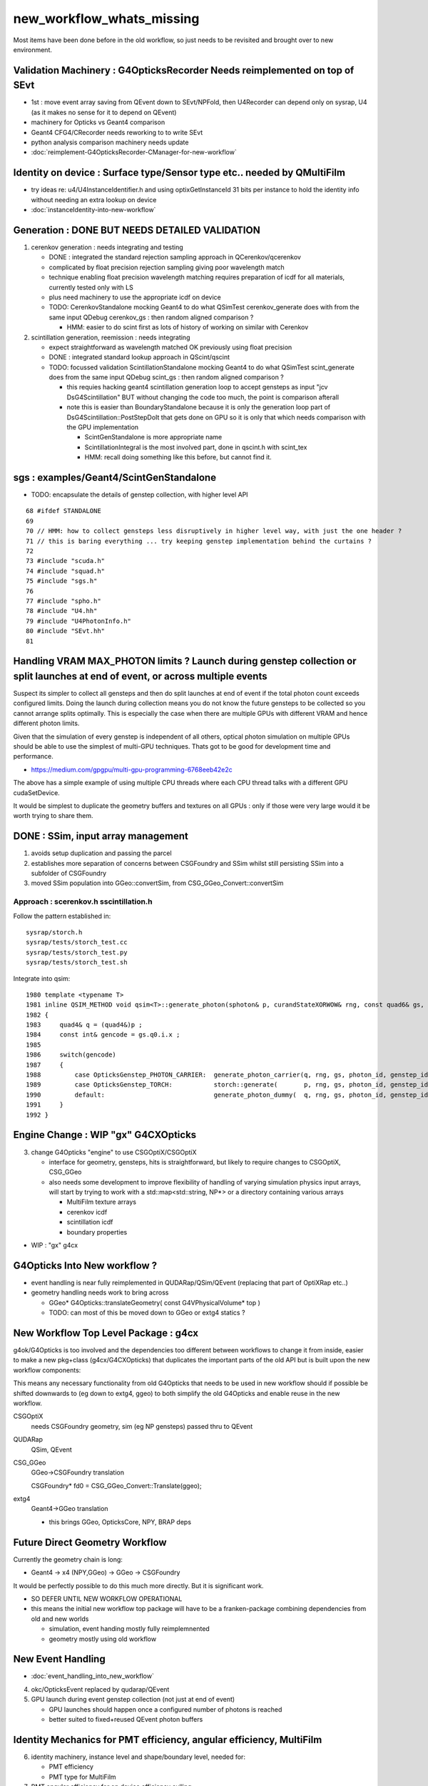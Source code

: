 new_workflow_whats_missing
=============================

Most items have been done before in the old workflow, so 
just needs to be revisited and brought over to new environment. 


Validation Machinery : G4OpticksRecorder Needs reimplemented on top of SEvt
-------------------------------------------------------------------------------

* 1st : move event array saving from QEvent down to SEvt/NPFold, then 
  U4Recorder can depend only on sysrap, U4 (as it makes no sense for 
  it to depend on QEvent)

* machinery for Opticks vs Geant4 comparison
* Geant4 CFG4/CRecorder needs reworking to to write SEvt
* python analysis comparison machinery needs update

* :doc:`reimplement-G4OpticksRecorder-CManager-for-new-workflow`


Identity on device : Surface type/Sensor type etc.. needed by QMultiFilm
----------------------------------------------------------------------------

* try ideas re: u4/U4InstanceIdentifier.h and using optixGetInstanceId 31 bits 
  per instance to hold the identity info without needing an extra lookup on device

* :doc:`instanceIdentity-into-new-workflow`


Generation : DONE BUT NEEDS DETAILED VALIDATION
-----------------------------------------------------

1. cerenkov generation : needs integrating and testing 

   * DONE : integrated the standard rejection sampling approach in QCerenkov/qcerenkov

   * complicated by float precision rejection sampling giving 
     poor wavelength match
   * technique enabling float precision wavelength matching requires 
     preparation of icdf for all materials, currently tested only with LS
   * plus need machinery to use the appropriate icdf on device 


   * TODO: CerenkovStandalone mocking Geant4 to do what QSimTest cerenkov_generate 
     does with from the same input QDebug cerenkov_gs : then random aligned comparison ?

     * HMM: easier to do scint first as lots of history of working on similar with Cerenkov 


2. scintillation generation, reemission : needs integrating


   * expect straightforward as wavelength matched OK previously
     using float precision  

   * DONE : integrated standard lookup approach in QScint/qscint 

   * TODO: focussed validation ScintillationStandalone mocking Geant4 to do what QSimTest scint_generate 
     does from the same input QDebug scint_gs  : then random aligned comparison ?

     * this requies hacking geant4 scintillation generation loop to accept gensteps as input
       "jcv DsG4Scintillation" BUT without changing the code too much, 
       the point is comparison afterall 

     * note this is easier than BoundaryStandalone because it is only the 
       generation loop part of DsG4Scintillation::PostStepDoIt that gets done 
       on GPU so it is only that which needs comparison with the GPU implementation

       * ScintGenStandalone is more appropriate name 
       * ScintillationIntegral is the most involved part, done in qscint.h with scint_tex  
       * HMM: recall doing something like this before, but cannot find it. 



sgs : examples/Geant4/ScintGenStandalone 
---------------------------------------------

* TODO: encapsulate the details of genstep collection, with higher level API

::

      68 #ifdef STANDALONE
      69 
      70 // HMM: how to collect gensteps less disruptively in higher level way, with just the one header ?
      71 // this is baring everything ... try keeping genstep implementation behind the curtains ?
      72 
      73 #include "scuda.h"
      74 #include "squad.h"
      75 #include "sgs.h"
      76 
      77 #include "spho.h"
      78 #include "U4.hh"
      79 #include "U4PhotonInfo.h"
      80 #include "SEvt.hh"
      81 




Handling VRAM MAX_PHOTON limits ? Launch during genstep collection or split launches at end of event, or across multiple events 
---------------------------------------------------------------------------------------------------------------------------------

Suspect its simpler to collect all gensteps and then do split launches at end
of event if the total photon count exceeds configured limits. 
Doing the launch during collection means you do not know the future 
gensteps to be collected so you cannot arrange splits optimally. 
This is especially the case when there are multiple GPUs with different VRAM
and hence different photon limits. 

Given that the simulation of every genstep is independent of all others, 
optical photon simulation on multiple GPUs should be able to use the simplest 
of multi-GPU techniques. Thats got to be good for development time and performance. 

* https://medium.com/gpgpu/multi-gpu-programming-6768eeb42e2c

The above has a simple example of using multiple CPU threads where each CPU thread 
talks with a different GPU cudaSetDevice. 

It would be simplest to duplicate the geometry buffers and textures on
all GPUs : only if those were very large would it be worth trying to share them.



DONE : SSim, input array management
---------------------------------------

1. avoids setup duplication and passing the parcel 
2. establishes more separation of concerns between CSGFoundry and SSim 
   whilst still persisting SSim into a subfolder of CSGFoundry 
3. moved SSim population into GGeo::convertSim, from CSG_GGeo_Convert::convertSim
 

Approach : scerenkov.h sscintillation.h
~~~~~~~~~~~~~~~~~~~~~~~~~~~~~~~~~~~~~~~~~

Follow the pattern established in:: 

     sysrap/storch.h
     sysrap/tests/storch_test.cc
     sysrap/tests/storch_test.py
     sysrap/tests/storch_test.sh  


Integrate into qsim::

    1980 template <typename T>
    1981 inline QSIM_METHOD void qsim<T>::generate_photon(sphoton& p, curandStateXORWOW& rng, const quad6& gs, unsigned photon_id, unsigned genstep_id ) const
    1982 {
    1983     quad4& q = (quad4&)p ;
    1984     const int& gencode = gs.q0.i.x ;
    1985 
    1986     switch(gencode)
    1987     {
    1988         case OpticksGenstep_PHOTON_CARRIER:  generate_photon_carrier(q, rng, gs, photon_id, genstep_id)  ; break ;
    1989         case OpticksGenstep_TORCH:           storch::generate(       p, rng, gs, photon_id, genstep_id ) ; break ;
    1990         default:                             generate_photon_dummy(  q, rng, gs, photon_id, genstep_id)  ; break ;
    1991     }
    1992 }






Engine Change : WIP "gx" G4CXOpticks
-------------------------------------------

3. change G4Opticks "engine" to use CSGOptiX/CSGOptiX 

   * interface for geometry, gensteps, hits is straightforward, 
     but likely to require changes to CSGOptiX, CSG_GGeo

   * also needs some development to improve flexibility of handling 
     of varying simulation physics input arrays, will start 
     by trying to work with a std::map<std::string, NP*> 
     or a directory containing various arrays

     * MultiFilm texture arrays
     * cerenkov icdf
     * scintillation icdf
     * boundary properties


* WIP : "gx" g4cx 



G4Opticks Into New workflow ?
--------------------------------

* event handling is near fully reimplemented in QUDARap/QSim/QEvent 
  (replacing that part of OptiXRap etc..)
 
* geometry handling needs work to bring across 

  * GGeo* G4Opticks::translateGeometry( const G4VPhysicalVolume* top )
  * TODO: can most of this be moved down to GGeo or extg4 statics ? 
  

New Workflow Top Level Package : g4cx
---------------------------------------

g4ok/G4Opticks is too involved and the dependencies too different between workflows
to change it from inside, easier to make a new pkg+class (g4cx/G4CXOpticks) 
that duplicates the important parts of the old API but is built upon the 
new workflow components:

This means any necessary functionality from old G4Opticks
that needs to be used in new workflow should if possible 
be shifted downwards to (eg down to extg4, ggeo) to both simplify 
the old G4Opticks and enable reuse in the new workflow.  


CSGOptiX 
    needs CSGFoundry geometry, sim (eg NP gensteps) passed thru to QEvent  
QUDARap
    QSim, QEvent 


CSG_GGeo
    GGeo->CSGFoundry translation 

    CSGFoundry* fd0 = CSG_GGeo_Convert::Translate(ggeo);

extg4
     Geant4->GGeo translation 

     * this brings GGeo, OpticksCore, NPY, BRAP deps 



Future Direct Geometry Workflow
----------------------------------

Currently the geometry chain is long:

* Geant4 -> x4 (NPY,GGeo) -> GGeo -> CSGFoundry 

It would be perfectly possible to do this much more directly.   
But it is significant work.  

* SO DEFER UNTIL NEW WORKFLOW OPERATIONAL

* this means the initial new workflow top package
  will have to be a franken-package combining dependencies 
  from old and new worlds

  * simulation, event handing mostly fully reimplemnented
  * geometry mostly using old workflow 


New Event Handling
-----------------------

* :doc:`event_handling_into_new_workflow`

4. okc/OpticksEvent replaced by qudarap/QEvent

5. GPU launch during event genstep collection (not just at end of event)

   * GPU launches should happen once a configured number of photons is reached
   * better suited to fixed+reused QEvent photon buffers


Identity Mechanics for PMT efficiency, angular efficiency, MultiFilm
------------------------------------------------------------------------


6. identity machinery, instance level and shape/boundary level, needed for:  

   * PMT efficiency
   * PMT type for MultiFilm 

7. PMT angular efficiency for on device efficiency culling 




